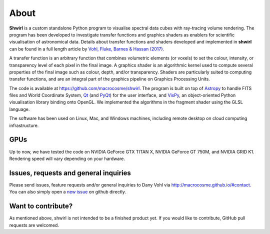 About
=====

**Shwirl** is a custom standalone Python program to visualise spectral data cubes with ray-tracing volume rendering.
The program has been developed to investigate transfer functions and graphics shaders as enablers for
scientific visualisation of astronomical data. Details about transfer functions and shaders developed and implemented in
**shwirl** can be found in a full length article by `Vohl, Fluke, Barnes &
Hassan (2017) <https://academic.oup.com/mnras/article-lookup/doi/10.1093/mnras/stx1676>`_.

A transfer function is an arbitrary function that combines volumetric elements (or voxels) to set the colour,
intensity, or transparency level of each pixel in the final image. A graphics shader is an algorithmic kernel
used to compute several properties of the final image such as colour, depth, and/or transparency.
Shaders are particularly suited to computing transfer functions, and are an integral part of the graphics
pipeline on Graphics Processing Units.

The code is available at https://github.com/macrocosme/shwirl. The program is built on top of `Astropy <http://www.astropy.org>`_
to handle FITS files and World Coordinate System, `Qt <http://www.qtcentre.org>`_ (and
`PyQt <https://www.riverbankcomputing.com/software/pyqt/download5>`_) for the user interface,
and `VisPy <http://vispy.org>`_, an object-oriented Python visualisation library binding onto OpenGL.
We implemented the algorithms in the fragment shader using the GLSL language.

The software has been used on Linux, Mac, and
Windows machines, including remote desktop on cloud computing infrastructure.

GPUs
----
Up to now, we have tested the code on NVIDIA GeForce GTX TITAN X, NVIDIA GeForce GT 750M, and NVIDIA GRID K1.
Rendering speed will vary depending on your hardware.

Issues, requests and general inquiries
--------------------------------------
Please send issues, feature requests and/or general inquiries to Dany Vohl via http://macrocosme.github.io/#contact.
You can also simply open a `new issue <https://github.com/macrocosme/shwirl/issues>`_ on github directly.

Want to contribute?
-------------------
As mentioned above, shwirl is not intended to be a finished product yet. If you would like to contribute, GitHub pull requests are welcomed.